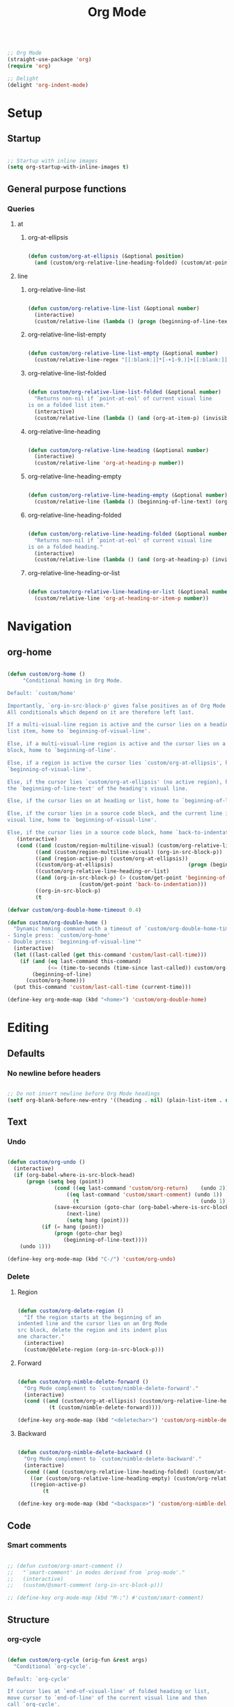 #+title:Org Mode
#+STARTUP: overview
#+PROPERTY: header-args:emacs-lisp :results none :tangle ./org.el :mkdirp yes


#+begin_src emacs-lisp

;; Org Mode
(straight-use-package 'org)
(require 'org)

;; Delight
(delight 'org-indent-mode)

#+end_src

* Setup
** Startup

#+begin_src emacs-lisp

;; Startup with inline images
(setq org-startup-with-inline-images t)

#+end_src

** General purpose functions
*** Queries
**** at
***** org-at-ellipsis

#+begin_src emacs-lisp

(defun custom/org-at-ellipsis (&optional position)
  (and (custom/org-relative-line-heading-folded) (custom/at-point 'end-of-visual-line)))

#+end_src

**** line
***** org-relative-line-list

#+begin_src emacs-lisp

(defun custom/org-relative-line-list (&optional number)
  (interactive)
  (custom/relative-line (lambda () (progn (beginning-of-line-text) (org-at-item-p)))  number))

#+end_src

***** org-relative-line-list-empty

#+begin_src emacs-lisp

(defun custom/org-relative-line-list-empty (&optional number)
  (custom/relative-line-regex "[[:blank:]]*[-+1-9.)]+[[:blank:]]*$" number))

#+end_src

***** org-relative-line-list-folded

#+begin_src emacs-lisp

(defun custom/org-relative-line-list-folded (&optional number)
  "Returns non-nil if `point-at-eol' of current visual line
is on a folded list item."
  (interactive)
  (custom/relative-line (lambda () (and (org-at-item-p) (invisible-p (point-at-eol)))) number))

#+end_src

***** org-relative-line-heading

#+begin_src emacs-lisp

(defun custom/org-relative-line-heading (&optional number)
  (interactive)
  (custom/relative-line 'org-at-heading-p number))

#+end_src

***** org-relative-line-heading-empty

#+begin_src emacs-lisp

(defun custom/org-relative-line-heading-empty (&optional number)
  (custom/relative-line (lambda () (beginning-of-line-text) (org-point-at-end-of-empty-headline)) number))

#+end_src

***** org-relative-line-heading-folded

#+begin_src emacs-lisp

(defun custom/org-relative-line-heading-folded (&optional number)
  "Returns non-nil if `point-at-eol' of current visual line
is on a folded heading."
  (interactive)
  (custom/relative-line (lambda () (and (org-at-heading-p) (invisible-p (point-at-eol)))) number))

#+end_src

***** org-relative-line-heading-or-list

#+begin_src emacs-lisp

(defun custom/org-relative-line-heading-or-list (&optional number)
  (custom/relative-line 'org-at-heading-or-item-p number))

#+end_src

* Navigation
** org-home

#+begin_src emacs-lisp

(defun custom/org-home ()
     "Conditional homing in Org Mode.

Default: `custom/home'

Importantly, `org-in-src-block-p' gives false positives as of Org Mode 9.5.3.
All conditionals which depend on it are therefore left last.

If a multi-visual-line region is active and the cursor lies on a heading or
list item, home to `beginning-of-visual-line'.

Else, if a multi-visual-line region is active and the cursor lies on a source code
block, home to `beginning-of-line'.

Else, if a region is active the cursor lies `custom/org-at-ellipsis', home to
`beginning-of-visual-line'.

Else, if the cursor lies `custom/org-at-ellipsis' (no active region), home to
the `beginning-of-line-text' of the heading's visual line.

Else, if the cursor lies on at heading or list, home to `beginning-of-line-text'.

Else, if the cursor lies in a source code block, and the current line is a wrapped
visual line, home to `beginning-of-visual-line'.

Else, if the cursor lies in a source code block, home `back-to-indentation'."
   (interactive)
   (cond ((and (custom/region-multiline-visual) (custom/org-relative-line-heading-or-list))  (beginning-of-visual-line))
         ((and (custom/region-multiline-visual) (org-in-src-block-p))                        (beginning-of-line))
         ((and (region-active-p) (custom/org-at-ellipsis))                                   (beginning-of-visual-line))
         ((custom/org-at-ellipsis)                        (progn (beginning-of-visual-line)  (beginning-of-line-text)))
         ((custom/org-relative-line-heading-or-list)                                         (beginning-of-line-text))
	     ((and (org-in-src-block-p) (> (custom/get-point 'beginning-of-visual-line)
					   (custom/get-point 'back-to-indentation)))             (beginning-of-visual-line))
         ((org-in-src-block-p)                                                               (back-to-indentation))
         (t                                                                                  (custom/home))))

(defvar custom/org-double-home-timeout 0.4)

(defun custom/org-double-home ()
  "Dynamic homing command with a timeout of `custom/org-double-home-timeout' seconds.
- Single press: `custom/org-home' 
- Double press: `beginning-of-visual-line'"
  (interactive)
  (let ((last-called (get this-command 'custom/last-call-time)))
    (if (and (eq last-command this-command)	     
             (<= (time-to-seconds (time-since last-called)) custom/org-double-home-timeout))
	    (beginning-of-line)
      (custom/org-home)))
  (put this-command 'custom/last-call-time (current-time)))

(define-key org-mode-map (kbd "<home>") 'custom/org-double-home)

#+end_src 

* Editing
** Defaults
*** No newline before headers

#+begin_src emacs-lisp

;; Do not insert newline before Org Mode headings
(setf org-blank-before-new-entry '((heading . nil) (plain-list-item . nil)))

#+end_src

** Text
*** Undo

#+begin_src emacs-lisp

(defun custom/org-undo ()
  (interactive)
  (if (org-babel-where-is-src-block-head)
      (progn (setq beg (point))
	           (cond ((eq last-command 'custom/org-return)    (undo 2))
                   ((eq last-command 'custom/smart-comment) (undo 1))
	                 (t                                       (undo 1)))
	           (save-excursion (goto-char (org-babel-where-is-src-block-head))
				   (next-line)
				   (setq hang (point)))
		   (if (= hang (point))
		       (progn (goto-char beg)
			      (beginning-of-line-text))))
    (undo 1)))

(define-key org-mode-map (kbd "C-/") 'custom/org-undo)

#+end_src

*** Delete
**** Region

#+begin_src emacs-lisp

(defun custom/org-delete-region ()
  "If the region starts at the beginning of an 
indented line and the cursor lies on an Org Mode
src block, delete the region and its indent plus 
one character."
  (interactive)
  (custom/@delete-region (org-in-src-block-p)))

#+end_src

**** Forward

#+begin_src emacs-lisp

(defun custom/org-nimble-delete-forward ()
  "Org Mode complement to `custom/nimble-delete-forward'."
  (interactive)
  (cond ((and (custom/org-at-ellipsis) (custom/org-relative-line-heading 1))  (progn (beginning-of-visual-line 2) (beginning-of-line-text) (delete-forward-char 1)))
	      (t (custom/nimble-delete-forward))))

(define-key org-mode-map (kbd "<deletechar>") 'custom/org-nimble-delete-forward)

#+end_src

**** Backward

#+begin_src emacs-lisp

(defun custom/org-nimble-delete-backward ()
  "Org Mode complement to `custom/nimble-delete-backward'."
  (interactive)
  (cond ((and (custom/org-relative-line-heading-folded) (custom/at-point 'end-of-visual-line)) (progn (beginning-of-visual-line) (end-of-line) (apply orig-fun args)))
	((or (custom/org-relative-line-heading-empty) (custom/org-relative-line-list-empty))   (delete-region (point) (custom/get-point 'end-of-line 0)))
	((region-active-p)                                                                     (custom/org-delete-region))
        (t                                                                                     (custom/nimble-delete-backward))))

(define-key org-mode-map (kbd "<backspace>") 'custom/org-nimble-delete-backward)

#+end_src
** Code
*** Smart comments

#+begin_src emacs-lisp

;; (defun custom/org-smart-comment ()
;;   "`smart-comment' in modes derived from `prog-mode'."
;;   (interactive)
;;   (custom/@smart-comment (org-in-src-block-p)))

;; (define-key org-mode-map (kbd "M-;") #'custom/smart-comment)

#+end_src


** Structure
*** org-cycle

#+begin_src emacs-lisp

(defun custom/org-cycle (orig-fun &rest args)
  "Conditional `org-cycle'.

Default: `org-cycle'

If cursor lies at `end-of-visual-line' of folded heading or list,
move cursor to `end-of-line' of the current visual line and then
call `org-cycle'.

If cursor lies at a paragraph directly under a list item and not
indented at the level of the previous list item, indent the paragraph."
  (interactive)
  (if (or (custom/org-relative-line-list-folded) (custom/org-relative-line-heading-folded))
      (if (= (point) (custom/get-point 'end-of-visual-line))
	  (progn (beginning-of-visual-line)
		 (end-of-line)
		 (apply orig-fun args))
	(apply orig-fun args))
    (if (org-in-src-block-p)
	(org-indent-line)
      (apply orig-fun args))))

(advice-add 'org-cycle :around #'custom/org-cycle)

#+end_src

*** org-return

#+begin_src emacs-lisp

;; org-return
(defun custom/org-return ()
  "Conditional `org-return'."
  (interactive)
  (cond ((custom/org-relative-line-list-empty)                                                   (progn (org-return t) (beginning-of-line)))
	      ((and (custom/org-relative-line-heading)
		    (custom/at-point (lambda () (beginning-of-visual-line) (beginning-of-line-text)))) (save-excursion (beginning-of-visual-line) (org-return t)))
	      ((and (custom/org-relative-line-heading)
		    (not (custom/org-at-ellipsis))
		    (not (custom/org-relative-line-heading-empty))
		    (eolp))                                                                            (progn (newline) (org-return t)))
	      (t                                                                                       (org-return t))))

(define-key org-mode-map (kbd "<return>") 'custom/org-return)

#+end_src

*** org-meta-return

#+begin_src emacs-lisp

;; org-meta-return
(defun custom/org-meta-return ()
  "Conditional `org-meta-return'."
  (interactive)
  (cond ((custom/org-relative-line-list-empty)          (progn (org-meta-return) (next-line) (end-of-line)))
	      ((custom/org-relative-line-heading)             (progn (beginning-of-visual-line) (org-insert-heading-respect-content)))
	      ((custom/org-relative-line-list)                (progn (end-of-line) (org-meta-return)))
	      ((org-in-src-block-p)                           (progn (org-insert-heading-respect-content) (beginning-of-visual-line) (org-return) (beginning-of-line-text)))
	      (t                                              (org-meta-return))))

(define-key org-mode-map (kbd "C-<return>") #'custom/org-meta-return)

#+end_src

*** org-edit-at-ellipsis

#+begin_src emacs-lisp

(defun custom/org-edit-at-ellipsis (orig-fun &rest args)
  "Execute commands invoked at an Org Mode heading's
ellipsis in the first line under the heading."
  (if (custom/org-at-ellipsis)
      (progn (beginning-of-visual-line)
	           (org-show-children)
		   (end-of-line)
		   (org-return)
		   (apply orig-fun args))
    (apply orig-fun args)))

(dolist (fn '(org-yank
	            org-self-insert-command))
  (advice-add fn :around #'custom/org-edit-at-ellipsis))

#+end_src
*** Insert subheading

#+begin_src emacs-lisp

(defun custom/org-insert-subheading ()
  "Support `org-insert-subheading' from any point in tree."
  (interactive)
  (if (org-current-level)
      (progn (if (not (= 1 (org-current-level)))
                 (progn (outline-up-heading 0)
                        (end-of-line)
                        (org-show-children)))
             (org-insert-subheading 0))
    (org-insert-subheading 0)))

(define-key org-mode-map (kbd "S-<return>") 'custom/org-insert-subheading)

#+end_src

*** Insert heading respecting content

#+begin_src emacs-lisp

(defun custom/org-insert-heading-respect-content (orig-fun &rest args)
  "Support `org-insert-heading-respect-content' from any point in tree."
  (if (org-current-level)
      (progn (if (not (= 1 (org-current-level)))
	               (outline-up-heading 0))
             (apply orig-fun args))
    (apply orig-fun args)))

(advice-add 'org-insert-heading-respect-content :around #'custom/org-insert-heading-respect-content)

#+end_src

*** Insert subheading respecting content

#+begin_src emacs-lisp

(defun custom/org-insert-subheading-respect-content ()
  "`org-insert-subheading' respecting content."
  (interactive)
  (if (custom/org-relative-line-heading)
      (progn (beginning-of-visual-line)
	           (org-show-children)))
  (if (not (= 1 (org-current-level)))
      (outline-up-heading 0))
  (org-insert-subheading '(4)))

(define-key org-mode-map (kbd "M-<return>") 'custom/org-insert-subheading-respect-content)

#+end_src

*** Keep text selection after executing commands

#+begin_src emacs-lisp

(defun custom/with-mark-active (&rest args)
  "Keep mark active after command. To be used as advice AFTER any
function that sets `deactivate-mark' to t."
  (setq deactivate-mark nil))

(advice-add 'org-metaright      :after #'custom/with-mark-active)
(advice-add 'org-metaleft       :after #'custom/with-mark-active)
(advice-add 'org-metaup         :after #'custom/with-mark-active)
(advice-add 'org-metadown       :after #'custom/with-mark-active)

(advice-add 'org-shiftmetaright :after #'custom/with-mark-active)
(advice-add 'org-shiftmetaleft  :after #'custom/with-mark-active)
(advice-add 'org-shiftmetaup    :after #'custom/with-mark-active)
(advice-add 'org-shift-metadown :after #'custom/with-mark-active)

#+end_src
* Coding
** indent-region

#+begin_src emacs-lisp

(defun custom/org-indent-region ()
  (interactive)
  (save-excursion (org-babel-mark-block)
		      (org-indent-region (region-beginning) (region-end))
		      (deactivate-mark)))

(define-key org-mode-map (kbd "C-\\") 'custom/org-indent-region)

#+end_src

* Structure templates

#+begin_src emacs-lisp

;; Required as of Org 9.2
(require 'org-tempo)

;; Spacing advice
(defun custom/tempo-breathe (orig-fun &rest args)
  "Add a margin of one newline above and below the content 
of org-tempo templates."
  (if (string-equal "marker" (type-of (apply orig-fun args)))
      (progn (newline)
	         (newline)
		 (previous-line))))

(advice-add 'tempo-complete-tag :around #'custom/tempo-breathe)

#+end_src

** LaTeX

#+begin_src emacs-lisp

;; LaTeX structure templates
(tempo-define-template "latex"
		             '("#+NAME: eq:1" p "\n\\begin{equation}\n\\end{equation}" >)
			     "<eq"
			     "LaTeX equation template")

#+end_src

** Code blocks

#+begin_src emacs-lisp

;; Code block structure templates
(add-to-list 'org-structure-template-alist '("sh" . "src shell"))
(add-to-list 'org-structure-template-alist '("el" . "src emacs-lisp"))
(add-to-list 'org-structure-template-alist '("py" . "src python"))

#+end_src

* LaTeX
** Header

#+begin_src emacs-lisp

;; Justify equation labels - [fleqn]
;; Preview page width      - 10.5cm
(setq org-format-latex-header
      "\\documentclass[fleqn]{article}\n\\usepackage[usenames]{color}\n[PACKAGES]\n[DEFAULT-PACKAGES]\n\\pagestyle{empty}             % do not remove\n% The settings below are copied from fullpage.sty\n\\setlength{\\textwidth}{10.5cm}\n\\addtolength{\\textwidth}{-3cm}\n\\setlength{\\oddsidemargin}{1.5cm}\n\\addtolength{\\oddsidemargin}{-2.54cm}\n\\setlength{\\evensidemargin}{\\oddsidemargin}\n\\setlength{\\textheight}{\\paperheight}\n\\addtolength{\\textheight}{-\\headheight}\n\\addtolength{\\textheight}{-\\headsep}\n\\addtolength{\\textheight}{-\\footskip}\n\\addtolength{\\textheight}{-3cm}\n\\setlength{\\topmargin}{1.5cm}\n\\addtolength{\\topmargin}{-2.54cm}")

#+end_src

** Equation preview format

#+begin_src emacs-lisp

;; SVG LaTeX equation preview
(setq org-latex-create-formula-image-program 'dvisvgm)

#+end_src

** Equation preview directory

#+begin_src emacs-lisp

;; Theme-specific LaTeX preview directory
(defun custom/latex-preview-directory ()
  (setq org-preview-latex-image-directory
   (concat config-directory "tmp/" "ltximg/" (custom/current-theme) "/")))

#+end_src

** Equation preview reload hook

#+begin_src emacs-lisp

;; Reload LaTeX equation previews
(defun custom/latex-preview-reload ()
  "Reload all LaTeX previews in buffer,
ensuring the LaTeX preview directory
matches the current theme."
  (if (custom/in-mode "org-mode")
      (progn (org-latex-preview '(64))
	           (custom/latex-preview-directory)
		   (org-latex-preview '(16)))))

(add-hook 'org-mode-hook #'custom/latex-preview-reload)

#+end_src

** Continuous numbering of equations

#+begin_src emacs-lisp

;; Continuous numbering of Org Mode equations
(defun org-renumber-environment (orig-fun &rest args)
  (let ((results '()) 
        (counter -1)
        (numberp))

    (setq results (cl-loop for (begin .  env) in 
                        (org-element-map (org-element-parse-buffer) 'latex-environment
                          (lambda (env)
                            (cons
                             (org-element-property :begin env)
                             (org-element-property :value env))))
                        collect
                        (cond
                         ((and (string-match "\\\\begin{equation}" env)
                               (not (string-match "\\\\tag{" env)))
                          (cl-incf counter)
                          (cons begin counter))
                         ((string-match "\\\\begin{align}" env)
                          (prog2
                              (incf counter)
                              (cons begin counter)                          
                            (with-temp-buffer
                              (insert env)
                              (goto-char (point-min))
                              ;; \\ is used for a new line. Each one leads to a number
                              (incf counter (count-matches "\\\\$"))
                              ;; unless there are nonumbers.
                              (goto-char (point-min))
                              (decf counter (count-matches "\\nonumber")))))
                         (t
                          (cons begin nil)))))

    (when (setq numberp (cdr (assoc (point) results)))
      (setf (car args)
            (concat
             (format "\\setcounter{equation}{%s}\n" numberp)
             (car args)))))
  
  (apply orig-fun args))

(advice-add 'org-create-formula-image :around #'org-renumber-environment)

#+end_src

** Disable preview when cursor lies on equation

#+begin_src emacs-lisp

;; org-fragtog
(use-package org-fragtog)

(add-hook 'org-mode-hook 'org-fragtog-mode)

#+end_src

* Org Babel
** Languages

#+begin_src emacs-lisp

;; Language packages
(org-babel-do-load-languages
 'org-babel-load-languages
 '((emacs-lisp . t)
   (python     . t)))

#+end_src

** Auto-tangle

#+begin_src emacs-lisp

;; Trigger org-babel-tangle when saving any org files in the config directory
(setq source-regex (list ".org" (replace-regexp-in-string "~" "/root" config-directory)))

(defun custom/org-babel-tangle-config()
  "Call org-babel-tangle when the Org  file in the current buffer is located in the config directory"
     (if (custom/match-regexs (expand-file-name buffer-file-name) source-regex)
     ;; Tangle ommitting confirmation
     (let ((org-confirm-babel-evaluate nil)) (org-babel-tangle)))
)
(add-hook 'org-mode-hook (lambda () (add-hook 'after-save-hook #'custom/org-babel-tangle-config)))

#+end_src

** Code block bleeding

#+begin_src emacs-lisp

(defun custom/org-fix-bleed-end-line-block (from to flag spec)
  "Toggle fontification of last char of block end lines when cycling.

This avoids the bleeding of `org-block-end-line' when block is
folded."
  (when (and (eq spec 'org-hide-block)
             (/= (point-max) to))
    (save-excursion
      (if flag
          (font-lock-unfontify-region to (1+ to))
        (font-lock-flush to (1+ to))))))

(advice-add 'org-flag-region :after #'custom/org-fix-bleed-end-line-block)

(defun custom/org-fix-bleed-end-line-cycle (state)
  "Toggle fontification of last char of block lines when cycling.

This avoids the bleeding of `org-block-end-line' when outline is
folded."
  (save-excursion
    (when org-fontify-whole-block-delimiter-line
      (let ((case-fold-search t)
            beg end)
        (cond ((memq state '(overview contents all))
               (setq beg (point-min)
                     end (point-max)))
              ((memq state '(children folded subtree))
               (setq beg (point)
                     end (org-end-of-subtree t t))))
        (when beg           ; should always be true, but haven't tested enough
          (goto-char beg)
          (while (search-forward "#+end" end t)
            (end-of-line)
            (unless (= (point) (point-max))
              (if (org-invisible-p (1- (point)))
                  (font-lock-unfontify-region (point) (1+ (point)))
                (font-lock-flush (point) (1+ (point)))))))))))

(add-hook 'org-cycle-hook #'custom/org-fix-bleed-end-line-cycle)

#+end_src
** Code block execution

#+begin_src emacs-lisp

(global-set-key (kbd "C-x C-x") 'org-babel-execute-src-block)

#+end_src
** Code block indentation

#+begin_src emacs-lisp

;; Set indentation of code blocks to 0
(setq org-edit-src-content-indentation 0)

;; Indent code blocks appropriately when inside headers
(setq org-src-preserve-indentation     nil)

;; Make code indentation reasonable
(setq org-src-tab-acts-natively        t)

#+end_src

** Code-block execution confirmation

#+begin_src emacs-lisp

;; Suppress security confirmation when evaluating code
(defun my-org-confirm-babel-evaluate (lang body)
  (not (member lang '("emacs-lisp" "python"))))

(setq org-confirm-babel-evaluate 'my-org-confirm-babel-evaluate)

#+end_src

* Org Roam

#+begin_src emacs-lisp

;; Org Roam
(straight-use-package 'org-roam)

;; Directory
(setq org-roam-directory "/home/roam")

#+end_src

** Startup

#+begin_src emacs-lisp

(org-roam-db-autosync-mode)

#+end_src

** org-roam-ui

#+begin_src emacs-lisp

;; Org Roam UI
(straight-use-package 'org-roam-ui)

#+end_src

**** Follow

#+begin_src emacs-lisp

(setq org-roam-ui-follow t)

#+end_src

**** Theme

#+begin_src emacs-lisp

;; Sync theme and UI
(setq org-roam-ui-sync-theme nil)

#+end_src

**** Startup

#+begin_src emacs-lisp

(setq org-roam-ui-open-on-start nil)

#+end_src

**** Update

#+begin_src emacs-lisp

(setq org-roam-ui-update-on-save t)

#+end_src

** Timestamps

#+begin_src emacs-lisp

;; Org Roam timestamps
(straight-use-package 'org-roam-timestamps)

#+end_src

* Org Agenda
** Setup

#+begin_src emacs-lisp

;; Org Agenda log mode
(setq org-agenda-start-with-log-mode t)
(setq org-log-done 'time)
(setq org-log-into-drawer t)

;; Org Agenda week view key binding
(global-set-key (kbd "C-c a") (lambda () (interactive) (org-agenda)))

;; Restart Org Agenda
(defun custom/org-agenda-restart ()
  (interactive)
  (org-agenda-quit) 
  (org-agenda))

;; Mark items as done
(defun custom/org-agenda-todo-done ()
  (interactive)
  (org-agenda-todo 'done))

;; Set custom Org Agenda key bindings
(defun custom/org-agenda-custom-bindings ()
  ;; (local-set-key (kbd "<escape>") 'org-agenda-quit)
  (local-set-key (kbd "C-a") #'custom/org-agenda-restart)
  (local-set-key (kbd "d")   #'custom/org-agenda-todo-done))

(add-hook 'org-agenda-mode-hook 'custom/org-agenda-custom-bindings)

#+end_src

** Agenda files

#+begin_src emacs-lisp

;; Set Org Agenda files
(setq org-agenda-files '("/home/tasks.org"))

#+end_src

** Global tags

#+begin_src emacs-lisp

(setq org-tag-alist
      '((:startgroup)
	;; Put mutually exclusive tags here
	(:endgroup)
	("@errand"  . ?E)
	("@home"    . ?H)
	("@work"    . ?W)
	("agenda" . ?a)
	("planning" . ?p)
	("publish"  . ?P)
	("batch"    . ?b)
	("note"     . ?n)
	("idea"     . ?i)))

#+end_src

** Keyword sequences

#+begin_src emacs-lisp

;; Define TODO keyword sequences
(setq org-todo-keywords
      '((sequence "TODO(t)" "NEXT(n)" "|" "DONE(d!)")
	(sequence "BACKLOG(b)" "PLAN(p)" "READY(r)" "ACTIVE(a)" "REVIEW(r)" "WAIT(w@/!)" "HOLD(h)" "|" "COMPLETED(c)" "CANC(k@)")))

#+end_src

** Custom agenda views

#+begin_src emacs-lisp

;; Configure custom agenda views
(setq org-agenda-custom-commands
      
      '(("d" "Dashboard"
	 ((agenda "" ((org-deadline-warning-days 7)))
	  (todo "NEXT"
		((org-agenda-overriding-header "Next Tasks")))
	  (tags-todo "agenda/ACTIVE" ((org-agenda-overriding-header "Active Projects")))))
	
	("n" "Next Tasks"
	 ((todo "NEXT"
		((org-agenda-overriding-header "Next Tasks")))))

 	("W" "Work Tasks" tags-todo "+work-email")

	("e" tags-todo "+TODO=\"NEXT\"+Effort<15&+Effort>0"
	 ((org-agenda-overriding-header "Low Effort Tasks")
	  (org-agenda-max-todos 20)
	  (org-agenda-files org-agenda-files)))

	("w" "Workflow Status"
	 ((todo "WAIT"
		((org-agenda-overriding-header "Waiting on External")
		 (org-agenda-files org-agenda-files)))
	  (todo "REVIEW"
		((org-agenda-overriding-header "In Review")
		 (org-agenda-files org-agenda-files)))
	  (todo "PLAN"
		((org-agenda-overriding-header "In Planning")
		 (org-agenda-todo-list-sublevels nil)
		 (org-agenda-files org-agenda-files)))
	  (todo "BACKLOG"
		((org-agenda-overriding-header "Project Backlog")
		 (org-agenda-todo-list-sublevels nil)
		 (org-agenda-files org-agenda-files)))
	  (todo "READY"
		((org-agenda-overriding-header "Ready for Work")
		 (org-agenda-files org-agenda-files)))
	  (todo "ACTIVE"
		((org-agenda-overriding-header "Active Projects")
		 (org-agenda-files org-agenda-files)))
	  (todo "COMPLETED"
		((org-agenda-overriding-header "Completed Projects")
		 (org-agenda-files org-agenda-files)))
	  (todo "CANC"
		((org-agenda-overriding-header "Cancelled Projects")
		 (org-agenda-files org-agenda-files)))))))

#+end_src
